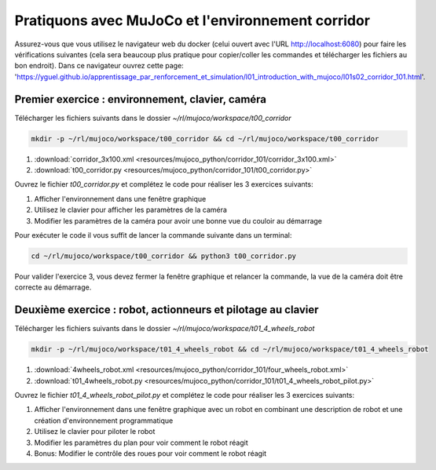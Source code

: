 ***************************************************
Pratiquons avec MuJoCo et l'environnement corridor
***************************************************

Assurez-vous que vous utilisez le navigateur web du docker (celui ouvert avec l'URL `http://localhost:6080 <http://localhost:6080>`_) pour faire les vérifications suivantes (cela sera beaucoup plus pratique pour copier/coller les commandes et télécharger les fichiers au bon endroit).
Dans ce navigateur ouvrez cette page: 'https://yguel.github.io/apprentissage_par_renforcement_et_simulation/l01_introduction_with_mujoco/l01s02_corridor_101.html'.

==================================================
Premier exercice : environnement, clavier, caméra
==================================================

Télécharger les fichiers suivants dans le dossier `~/rl/mujoco/workspace/t00_corridor`

.. code-block:: bash

   mkdir -p ~/rl/mujoco/workspace/t00_corridor && cd ~/rl/mujoco/workspace/t00_corridor

#. :download:`corridor_3x100.xml <resources/mujoco_python/corridor_101/corridor_3x100.xml>`
#. :download:`t00_corridor.py <resources/mujoco_python/corridor_101/t00_corridor.py>`

Ouvrez le fichier `t00_corridor.py` et complétez le code pour réaliser les 3 exercices suivants:

#. Afficher l'environnement dans une fenêtre graphique
#. Utilisez le clavier pour afficher les paramètres de la caméra
#. Modifier les paramètres de la caméra pour avoir une bonne vue du couloir au démarrage

Pour exécuter le code il vous suffit de lancer la commande suivante dans un terminal:

.. code-block:: bash

   cd ~/rl/mujoco/workspace/t00_corridor && python3 t00_corridor.py

Pour valider l'exercice 3, vous devez fermer la fenêtre graphique et relancer la commande, la vue de la caméra doit être correcte au démarrage.

==============================================================
Deuxième exercice : robot, actionneurs et pilotage au clavier
==============================================================

Télécharger les fichiers suivants dans le dossier `~/rl/mujoco/workspace/t01_4_wheels_robot`

.. code-block:: bash

   mkdir -p ~/rl/mujoco/workspace/t01_4_wheels_robot && cd ~/rl/mujoco/workspace/t01_4_wheels_robot


#. :download:`4wheels_robot.xml <resources/mujoco_python/corridor_101/four_wheels_robot.xml>`
#. :download:`t01_4wheels_robot.py <resources/mujoco_python/corridor_101/t01_4_wheels_robot_pilot.py>`

Ouvrez le fichier `t01_4_wheels_robot_pilot.py` et complétez le code pour réaliser les 3 exercices suivants:

#. Afficher l'environnement dans une fenêtre graphique avec un robot en combinant une description de robot et une création d'environnement programmatique
#. Utilisez le clavier pour piloter le robot
#. Modifier les paramètres du plan pour voir comment le robot réagit
#. Bonus: Modifier le contrôle des roues pour voir comment le robot réagit